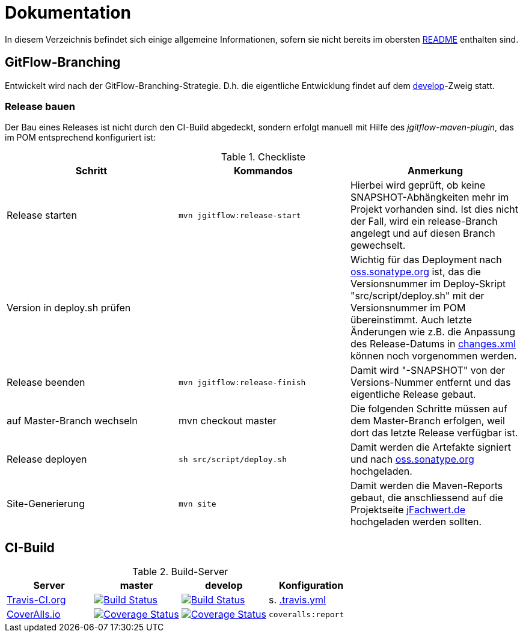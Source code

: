= Dokumentation

In diesem Verzeichnis befindet sich einige allgemeine Informationen, sofern
sie nicht bereits im obersten link:../README.md[README] enthalten sind.


== GitFlow-Branching

Entwickelt wird nach der GitFlow-Branching-Strategie. D.h. die eigentliche
Entwicklung findet auf dem
https://github.com/oboehm/jfachwert/tree/develop[develop]-Zweig
statt.


=== Release bauen

Der Bau eines Releases ist nicht durch den CI-Build abgedeckt, sondern
erfolgt manuell mit Hilfe des _jgitflow-maven-plugin_, das im POM entsprechend
konfiguriert ist:

.Checkliste
|===
|Schritt |Kommandos |Anmerkung

|Release starten
|`mvn jgitflow:release-start`
|Hierbei wird geprüft, ob keine SNAPSHOT-Abhängkeiten mehr im Projekt
vorhanden sind. Ist dies nicht der Fall, wird ein release-Branch
angelegt und auf diesen Branch gewechselt.

|Version in deploy.sh prüfen
|
|Wichtig für das Deployment nach https://oss.sonatype.org/[oss.sonatype.org] ist,
das die Versionsnummer im Deploy-Skript "src/script/deploy.sh"
mit der Versionsnummer im POM übereinstimmt. Auch letzte Änderungen wie z.B.
die Anpassung des Release-Datums in link:../src/changes/changes.xml[changes.xml]
können noch vorgenommen werden.

|Release beenden
|`mvn jgitflow:release-finish`
|Damit wird "-SNAPSHOT" von der Versions-Nummer entfernt und das eigentliche
Release gebaut.

|auf Master-Branch wechseln
|mvn checkout master
|Die folgenden Schritte müssen auf dem Master-Branch erfolgen, weil dort das
letzte Release verfügbar ist.

|Release deployen
|`sh src/script/deploy.sh`
|Damit werden die Artefakte signiert und nach  https://oss.sonatype.org/[oss.sonatype.org] hochgeladen.

|Site-Generierung
|`mvn site`
|Damit werden die Maven-Reports gebaut, die anschliessend auf die Projektseite
http://jfachwert.de/[jFachwert.de] hochgeladen werden sollten.
|===



== CI-Build

.Build-Server
|===
|Server|master |develop |Konfiguration

|https://travis-ci.org/oboehm/jfachwert/branches[Travis-CI.org]
|https://travis-ci.org/oboehm/jfachwert/branches[image:https://travis-ci.org/oboehm/jfachwert.svg?branch=master[Build Status]]
|https://travis-ci.org/oboehm/jfachwert/branches[image:https://travis-ci.org/oboehm/jfachwert.svg?branch=develop[Build Status]]
|s. link:../.travis.yml[.travis.yml]

|https://coveralls.io/github/oboehm/jfachwert[CoverAlls.io]
|https://coveralls.io/github/oboehm/jfachwert?branch=master[image:https://coveralls.io/repos/github/oboehm/jfachwert/badge.svg?branch=master[Coverage Status]]
|https://coveralls.io/github/oboehm/jfachwert?branch=develop[image:https://coveralls.io/repos/github/oboehm/jfachwert/badge.svg?branch=develop[Coverage Status]]
|`coveralls:report`
|===
